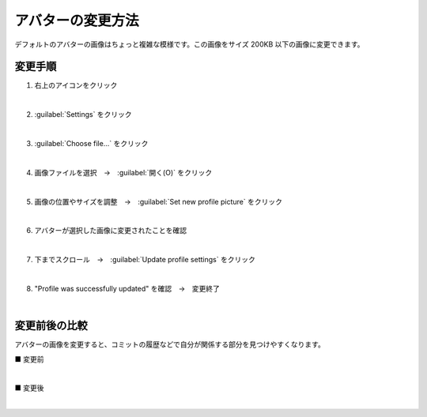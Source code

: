 .. _avatar:

**************************************************
アバターの変更方法
**************************************************
デフォルトのアバターの画像はちょっと複雑な模様です。この画像をサイズ 200KB 以下の画像に変更できます。

変更手順
==================================================

#. 右上のアイコンをクリック

   .. image:: img/2020-07-25_17h31_07.png
      :scale: 65%

   |

#. :guilabel:`Settings` をクリック

   .. image:: img/2020-07-25_17h31_28.png
      :scale: 65%

   |

#. :guilabel:`Choose file...` をクリック

   .. image:: img/2020-07-25_17h32_53.png
      :scale: 65%

   |

#. 画像ファイルを選択　→　:guilabel:`開く(O)` をクリック

   .. image:: img/2020-07-25_17h33_51.png
      :scale: 65%

   |

#. 画像の位置やサイズを調整　→　:guilabel:`Set new profile picture` をクリック

   .. image:: img/2020-07-25_17h35_06.png
      :scale: 65%

   |

#. アバターが選択した画像に変更されたことを確認

   .. image:: img/2020-07-25_17h36_06.png
      :scale: 65%

   |

#. 下までスクロール　→　:guilabel:`Update profile settings` をクリック

   .. image:: img/2020-07-25_17h37_17.png
      :scale: 65%
    
   |

#. "Profile was successfully updated" を確認　→　変更終了

   .. image:: img/2020-07-25_17h38_28.png
      :scale: 65%
    
   |

変更前後の比較
==================================================
アバターの画像を変更すると、コミットの履歴などで自分が関係する部分を見つけやすくなります。

■ 変更前

.. image:: img/2020-07-25_17h29_28.png
   :scale: 65%

|

■ 変更後

.. image:: img/2020-07-25_17h39_53.png
   :scale: 65%

|